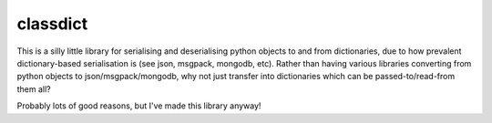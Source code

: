 classdict
=======================

This is a silly little library for serialising and deserialising python objects
to and from dictionaries, due to how prevalent dictionary-based serialisation
is (see json, msgpack, mongodb, etc). Rather than having various libraries
converting from python objects to json/msgpack/mongodb, why not just transfer
into dictionaries which can be passed-to/read-from them all?

Probably lots of good reasons, but I've made this library anyway!

